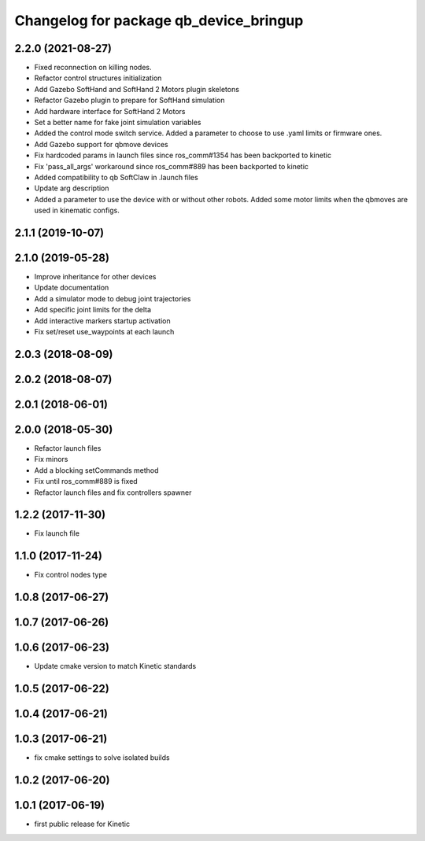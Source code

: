^^^^^^^^^^^^^^^^^^^^^^^^^^^^^^^^^^^^^^^
Changelog for package qb_device_bringup
^^^^^^^^^^^^^^^^^^^^^^^^^^^^^^^^^^^^^^^

2.2.0 (2021-08-27)
------------------
* Fixed reconnection on killing nodes.
* Refactor control structures initialization
* Add Gazebo SoftHand and SoftHand 2 Motors plugin skeletons
* Refactor Gazebo plugin to prepare for SoftHand simulation
* Add hardware interface for SoftHand 2 Motors
* Set a better name for fake joint simulation variables
* Added the control mode switch service. Added a parameter to choose to use .yaml limits or firmware ones.
* Add Gazebo support for qbmove devices
* Fix hardcoded params in launch files since ros_comm#1354 has been backported to kinetic
* Fix 'pass_all_args' workaround since ros_comm#889 has been backported to kinetic
* Added compatibility to qb SoftClaw in .launch files
* Update arg description
* Added a parameter to use the device with or without other robots. Added some motor limits when the qbmoves are used in kinematic configs.

2.1.1 (2019-10-07)
------------------

2.1.0 (2019-05-28)
------------------
* Improve inheritance for other devices
* Update documentation
* Add a simulator mode to debug joint trajectories
* Add specific joint limits for the delta
* Add interactive markers startup activation
* Fix set/reset use_waypoints at each launch

2.0.3 (2018-08-09)
------------------

2.0.2 (2018-08-07)
------------------

2.0.1 (2018-06-01)
------------------

2.0.0 (2018-05-30)
------------------
* Refactor launch files
* Fix minors
* Add a blocking setCommands method
* Fix until ros_comm#889 is fixed
* Refactor launch files and fix controllers spawner

1.2.2 (2017-11-30)
------------------
* Fix launch file

1.1.0 (2017-11-24)
------------------
* Fix control nodes type

1.0.8 (2017-06-27)
------------------

1.0.7 (2017-06-26)
------------------

1.0.6 (2017-06-23)
------------------
* Update cmake version to match Kinetic standards

1.0.5 (2017-06-22)
------------------

1.0.4 (2017-06-21)
------------------

1.0.3 (2017-06-21)
------------------
* fix cmake settings to solve isolated builds

1.0.2 (2017-06-20)
------------------

1.0.1 (2017-06-19)
------------------
* first public release for Kinetic
